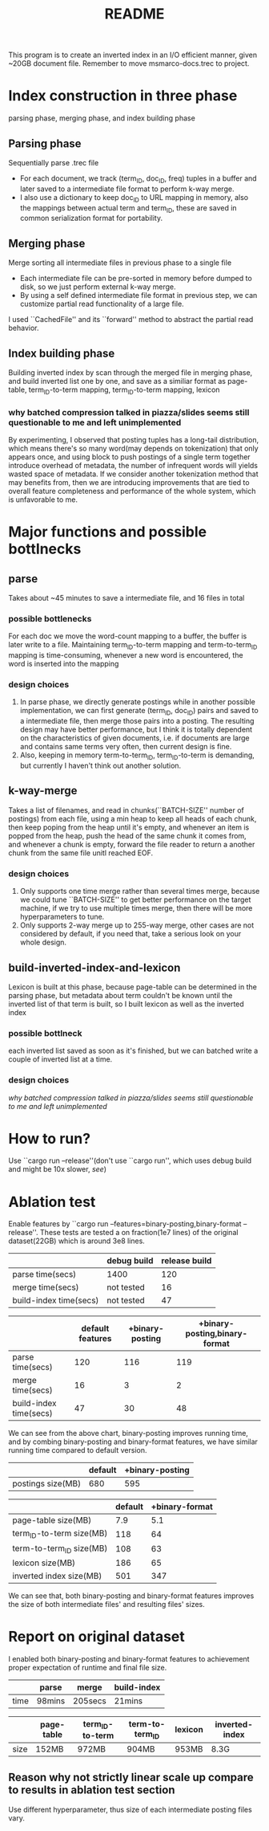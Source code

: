 #+TITLE: README
#+latex_header: \hypersetup{colorlinks=true,linkcolor=blue}

#+BEGIN_CENTER
This program is to create an inverted index in an I/O efficient manner, given ~20GB document file.
Remember to move msmarco-docs.trec to project.
#+END_CENTER


* Index construction in three phase
parsing phase, merging phase, and index building phase
** Parsing phase
Sequentially parse .trec file
+ For each document, we track (term_ID, doc_ID, freq) tuples in a buffer and later saved to a intermediate file format to perform k-way merge.
+ I also use a dictionary to keep doc_ID to URL mapping in memory, also the mappings between actual term and term_ID, these are saved in common serialization format for portability.
** Merging phase
Merge sorting all intermediate files in previous phase to a single file
+ Each intermediate file can be pre-sorted in memory before dumped to disk, so we just perform external k-way merge.
+ By using a self defined intermediate file format in previous step, we can customize partial read functionality of a large file.
I used ``CachedFile'' and its ``forward'' method to abstract the partial read behavior.
** Index building phase
 Building inverted index by scan through the merged file in merging phase, and build inverted list one by one, and save as a similiar format as page-table, term_ID-to-term mapping, term_ID-to-term mapping, lexicon
*** why batched compression talked in piazza/slides seems still questionable to me and left unimplemented
By experimenting, I observed that posting tuples has a long-tail distribution, which means there's so many word(may depends on tokenization) that only appears once, and using block to push postings of a single term together introduce overhead of metadata, the number of infrequent words will yields wasted space of metadata. If we consider another tokenization method that may benefits from, then we are introducing improvements that are tied to overall feature completeness and performance of the whole system, which is unfavorable to me.
* Major functions and possible bottlnecks
** parse
 Takes about ~45 minutes to save a intermediate file, and 16 files in total
*** possible bottlenecks
For each doc we move the word-count mapping to a buffer, the buffer is later write to a file. Maintaining term_ID-to-term mapping and term-to-term_ID mapping is time-consuming, whenever a new word is encountered, the word is inserted into the mapping
*** design choices
1) In parse phase, we directly generate postings while in another possible implementation, we can first generate (term_ID, doc_ID) pairs and saved to a intermediate file, then merge those pairs into a posting. The resulting design may have better performance, but I think it is totally dependent on the characteristics of given documents, i.e. if documents are large and contains same terms very often, then current design is fine.
2) Also, keeping in memory term-to-term_ID, term_ID-to-term is demanding, but currently I haven't think out another solution.
** k-way-merge
 Takes a list of filenames, and read in chunks(``BATCH-SIZE'' number of postings) from each file, using a min heap to keep all heads of each chunk, then keep poping from the heap until it's empty, and whenever an item is popped from the heap, push the head of the same chunk it comes from, and whenever a chunk is empty, forward the file reader to return a another chunk from the same file unitl reached EOF.
*** design choices
1) Only supports one time merge rather than several times merge, because we could tune ``BATCH-SIZE'' to get better performance on the target machine, if we try to use multiple times merge, then there will be more hyperparameters to tune.
2) Only supports 2-way merge up to 255-way merge, other cases are not considered by default, if you need that, take a serious look on your whole design.
** build-inverted-index-and-lexicon
Lexicon is built at this phase, because page-table can be determined in the parsing phase, but metadata about term couldn't be known until the inverted list of that term is built, so I built lexicon as well as the inverted index
*** possible bottlneck
each inverted list saved as soon as it's finished, but we can batched write a couple of inverted list at a time.
*** design choices
[[*why batched compression talked in piazza/slides seems still questionable to me and left unimplemented][why batched compression talked in piazza/slides seems still questionable to me and left unimplemented]]

* How to run?
Use ``cargo run --release''(don't use ``cargo run'', which uses debug build and might be 10x slower,[[*Ablation test][ see]])

* Ablation test
Enable features by ``cargo run --features=binary-posting,binary-format --release''.
These tests are tested a on fraction(1e7 lines) of the original dataset(22GB) which is around 3e8 lines.

|                        | debug build | release build |
|------------------------+-------------+---------------|
| parse time(secs)       | 1400        |           120 |
| merge time(secs)       | not tested  |            16 |
| build-index time(secs) | not tested  |            47 |

|                        | default features | +binary-posting | +binary-posting,binary-format |
|------------------------+------------------+-----------------+-------------------------------|
| parse time(secs)       |              120 |             116 |                           119 |
| merge time(secs)       |               16 |               3 |                             2 |
| build-index time(secs) |               47 |              30 |                            48 |

We can see from the above chart, binary-posting improves running time,
and by combing binary-posting and binary-format features, we have similar running time compared
to default version.

|                   | default | +binary-posting |
|-------------------+---------+-----------------|
| postings size(MB) |     680 |             595 |

|                          | default | +binary-format |
|--------------------------+---------+----------------|
| page-table size(MB)      |     7.9 |            5.1 |
| term_ID-to-term size(MB) |     118 |             64 |
| term-to-term_ID size(MB) |     108 |             63 |
| lexicon size(MB)         |     186 |             65 |
| inverted index size(MB)  |     501 |            347 |

We can see that, both binary-posting and binary-format features improves the size of both intermediate files' and resulting files' sizes.

* Report on original dataset
I enabled both binary-posting and binary-format features to achievement proper expectation of runtime and final file size.
|      | parse  | merge   | build-index |
|------+--------+---------+-------------|
| time | 98mins | 205secs | 21mins      |

|      | page-table | term_ID-to-term | term-to-term_ID | lexicon | inverted-index |
|------+------------+-----------------+-----------------+---------+----------------|
| size | 152MB      | 972MB           | 904MB           | 953MB   | 8.3G           |

** Reason why not strictly linear scale up compare to results in ablation test section
Use different hyperparameter, thus size of each intermediate posting files vary.

